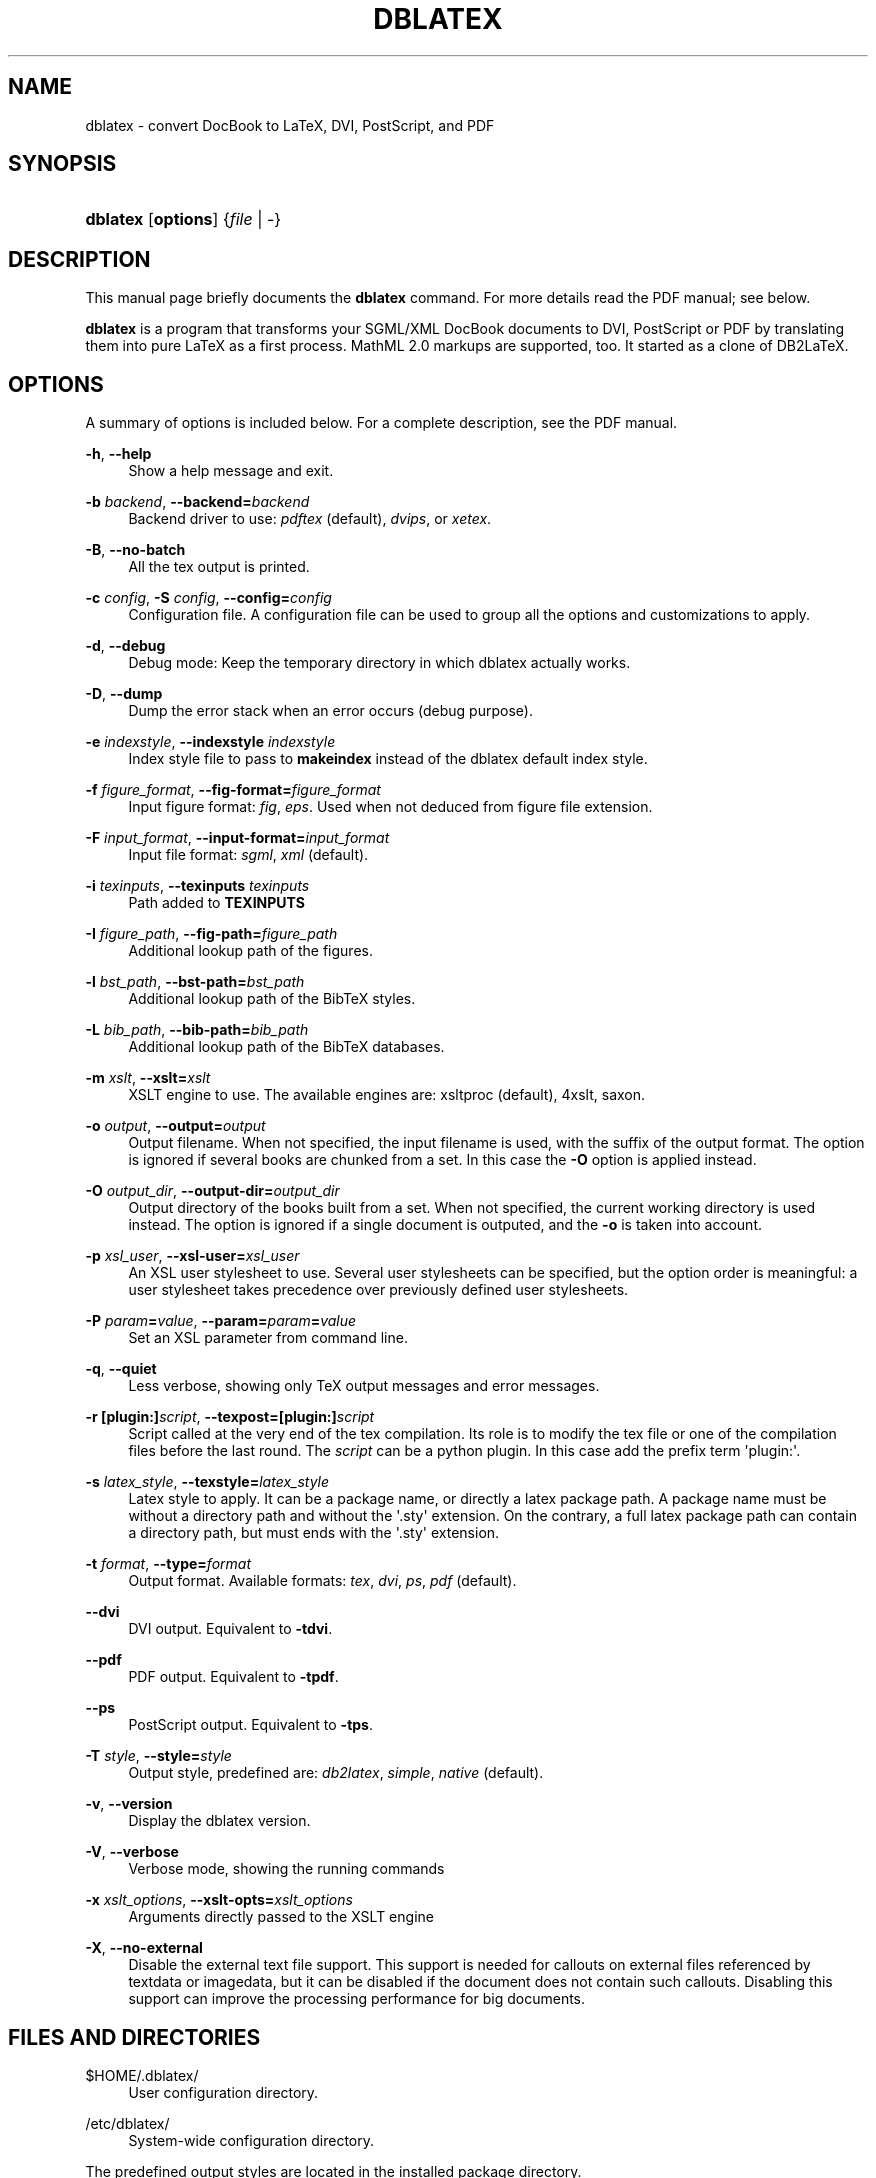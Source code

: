 '\" t
.\"     Title: dblatex
.\"    Author: Benoit Guillon
.\" Generator: DocBook XSL Stylesheets v1.79.1 <http://docbook.sf.net/>
.\"      Date: March 6, 2015
.\"    Manual: Dblatex Manual Page
.\"    Source: dblatex \fI0.3.12\fR
.\"  Language: English
.\"
.TH "DBLATEX" "1" "March 6, 2015" "dblatex \fI0\&.3\&.12\fR" "Dblatex Manual Page"
.\" -----------------------------------------------------------------
.\" * Define some portability stuff
.\" -----------------------------------------------------------------
.\" ~~~~~~~~~~~~~~~~~~~~~~~~~~~~~~~~~~~~~~~~~~~~~~~~~~~~~~~~~~~~~~~~~
.\" http://bugs.debian.org/507673
.\" http://lists.gnu.org/archive/html/groff/2009-02/msg00013.html
.\" ~~~~~~~~~~~~~~~~~~~~~~~~~~~~~~~~~~~~~~~~~~~~~~~~~~~~~~~~~~~~~~~~~
.ie \n(.g .ds Aq \(aq
.el       .ds Aq '
.\" -----------------------------------------------------------------
.\" * set default formatting
.\" -----------------------------------------------------------------
.\" disable hyphenation
.nh
.\" disable justification (adjust text to left margin only)
.ad l
.\" -----------------------------------------------------------------
.\" * MAIN CONTENT STARTS HERE *
.\" -----------------------------------------------------------------
.SH "NAME"
dblatex \- convert DocBook to LaTeX, DVI, PostScript, and PDF
.SH "SYNOPSIS"
.HP \w'\fBdblatex\fR\ 'u
\fBdblatex\fR [\fBoptions\fR] {\fIfile\fR\ |\ \-}
.SH "DESCRIPTION"
.PP
This manual page briefly documents the
\fBdblatex\fR
command\&. For more details read the
PDF
manual; see below\&.
.PP
\fBdblatex\fR
is a program that transforms your
SGML/XML
DocBook
documents to
DVI,
PostScript
or
PDF
by translating them into pure
LaTeX
as a first process\&.
MathML 2\&.0
markups are supported, too\&.
It started as a clone of DB2LaTeX\&.
.SH "OPTIONS"
.PP
A summary of options is included below\&.
For a complete description, see the PDF manual\&.
.PP
\fB\-h\fR, \fB\-\-help\fR
.RS 4
Show a help message and exit\&.
.RE
.PP
\fB\-b \fR\fB\fIbackend\fR\fR, \fB\-\-backend=\fR\fB\fIbackend\fR\fR
.RS 4
Backend driver to use:
\fIpdftex\fR
(default),
\fIdvips\fR, or
\fIxetex\fR\&.
.RE
.PP
\fB\-B\fR, \fB\-\-no\-batch\fR
.RS 4
All the tex output is printed\&.
.RE
.PP
\fB\-c \fR\fB\fIconfig\fR\fR, \fB\-S \fR\fB\fIconfig\fR\fR, \fB\-\-config=\fR\fB\fIconfig\fR\fR
.RS 4
Configuration file\&. A configuration file can be used to group all the options and customizations to apply\&.
.RE
.PP
\fB\-d\fR, \fB\-\-debug\fR
.RS 4
Debug mode: Keep the temporary directory in which dblatex actually works\&.
.RE
.PP
\fB\-D\fR, \fB\-\-dump\fR
.RS 4
Dump the error stack when an error occurs (debug purpose)\&.
.RE
.PP
\fB\-e \fR\fB\fIindexstyle\fR\fR, \fB\-\-indexstyle \fR\fB\fIindexstyle\fR\fR
.RS 4
Index style file to pass to
\fBmakeindex\fR
instead of the dblatex default index style\&.
.RE
.PP
\fB\-f \fR\fB\fIfigure_format\fR\fR, \fB\-\-fig\-format=\fR\fB\fIfigure_format\fR\fR
.RS 4
Input figure format:
\fIfig\fR,
\fIeps\fR\&. Used when not deduced from figure file extension\&.
.RE
.PP
\fB\-F \fR\fB\fIinput_format\fR\fR, \fB\-\-input\-format=\fR\fB\fIinput_format\fR\fR
.RS 4
Input file format:
\fIsgml\fR,
\fIxml\fR
(default)\&.
.RE
.PP
\fB\-i \fR\fB\fItexinputs\fR\fR, \fB\-\-texinputs \fR\fB\fItexinputs\fR\fR
.RS 4
Path added to
\fBTEXINPUTS\fR
.RE
.PP
\fB\-I \fR\fB\fIfigure_path\fR\fR, \fB\-\-fig\-path=\fR\fB\fIfigure_path\fR\fR
.RS 4
Additional lookup path of the figures\&.
.RE
.PP
\fB\-l \fR\fB\fIbst_path\fR\fR, \fB\-\-bst\-path=\fR\fB\fIbst_path\fR\fR
.RS 4
Additional lookup path of the BibTeX styles\&.
.RE
.PP
\fB\-L \fR\fB\fIbib_path\fR\fR, \fB\-\-bib\-path=\fR\fB\fIbib_path\fR\fR
.RS 4
Additional lookup path of the BibTeX databases\&.
.RE
.PP
\fB\-m \fR\fB\fIxslt\fR\fR, \fB\-\-xslt=\fR\fB\fIxslt\fR\fR
.RS 4
XSLT engine to use\&. The available engines are: xsltproc (default), 4xslt, saxon\&.
.RE
.PP
\fB\-o \fR\fB\fIoutput\fR\fR, \fB\-\-output=\fR\fB\fIoutput\fR\fR
.RS 4
Output filename\&. When not specified, the input filename is used, with the suffix of the output format\&. The option is ignored if several books are chunked from a set\&. In this case the
\fB\-O\fR
option is applied instead\&.
.RE
.PP
\fB\-O \fR\fB\fIoutput_dir\fR\fR, \fB\-\-output\-dir=\fR\fB\fIoutput_dir\fR\fR
.RS 4
Output directory of the books built from a set\&. When not specified, the current working directory is used instead\&. The option is ignored if a single document is outputed, and the
\fB\-o\fR
is taken into account\&.
.RE
.PP
\fB\-p \fR\fB\fIxsl_user\fR\fR, \fB\-\-xsl\-user=\fR\fB\fIxsl_user\fR\fR
.RS 4
An
XSL
user stylesheet to use\&. Several user stylesheets can be specified, but the option order is meaningful: a user stylesheet takes precedence over previously defined user stylesheets\&.
.RE
.PP
\fB\-P \fR\fB\fIparam\fR\fR\fB=\fR\fB\fIvalue\fR\fR, \fB\-\-param=\fR\fB\fIparam\fR\fR\fB=\fR\fB\fIvalue\fR\fR
.RS 4
Set an
XSL
parameter from command line\&.
.RE
.PP
\fB\-q\fR, \fB\-\-quiet\fR
.RS 4
Less verbose, showing only TeX output messages and error messages\&.
.RE
.PP
\fB\-r \fR\fB[plugin:]\fR\fB\fIscript\fR\fR, \fB\-\-texpost=\fR\fB[plugin:]\fR\fB\fIscript\fR\fR
.RS 4
Script called at the very end of the tex compilation\&. Its role is to modify the tex file or one of the compilation files before the last round\&. The
\fIscript\fR
can be a python plugin\&. In this case add the prefix term \*(Aqplugin:\*(Aq\&.
.RE
.PP
\fB\-s \fR\fB\fIlatex_style\fR\fR, \fB\-\-texstyle=\fR\fB\fIlatex_style\fR\fR
.RS 4
Latex style to apply\&. It can be a package name, or directly a latex package path\&. A package name must be without a directory path and without the \*(Aq\&.sty\*(Aq extension\&. On the contrary, a full latex package path can contain a directory path, but must ends with the \*(Aq\&.sty\*(Aq extension\&.
.RE
.PP
\fB\-t \fR\fB\fIformat\fR\fR, \fB\-\-type=\fR\fB\fIformat\fR\fR
.RS 4
Output format\&. Available formats:
\fItex\fR,
\fIdvi\fR,
\fIps\fR,
\fIpdf\fR
(default)\&.
.RE
.PP
\fB\-\-dvi\fR
.RS 4
DVI output\&. Equivalent to
\fB\-tdvi\fR\&.
.RE
.PP
\fB\-\-pdf\fR
.RS 4
PDF output\&. Equivalent to
\fB\-tpdf\fR\&.
.RE
.PP
\fB\-\-ps\fR
.RS 4
PostScript output\&. Equivalent to
\fB\-tps\fR\&.
.RE
.PP
\fB\-T \fR\fB\fIstyle\fR\fR, \fB\-\-style=\fR\fB\fIstyle\fR\fR
.RS 4
Output style, predefined are:
\fIdb2latex\fR,
\fIsimple\fR,
\fInative\fR
(default)\&.
.RE
.PP
\fB\-v\fR, \fB\-\-version\fR
.RS 4
Display the dblatex version\&.
.RE
.PP
\fB\-V\fR, \fB\-\-verbose\fR
.RS 4
Verbose mode, showing the running commands
.RE
.PP
\fB\-x \fR\fB\fIxslt_options\fR\fR, \fB\-\-xslt\-opts=\fR\fB\fIxslt_options\fR\fR
.RS 4
Arguments directly passed to the
XSLT engine
.RE
.PP
\fB\-X\fR, \fB\-\-no\-external\fR
.RS 4
Disable the external text file support\&. This support is needed for callouts on external files referenced by
textdata
or
imagedata, but it can be disabled if the document does not contain such callouts\&. Disabling this support can improve the processing performance for big documents\&.
.RE
.SH "FILES AND DIRECTORIES"
.PP
$HOME/\&.dblatex/
.RS 4
User configuration directory\&.
.RE
.PP
/etc/dblatex/
.RS 4
System\-wide configuration directory\&.
.RE
.PP
The predefined output styles are located in the installed package directory\&.
.SH "ENVIRONMENT VARIABLES"
.PP
\fBDBLATEX_CONFIG_FILES\fR
.RS 4
Extra configuration directories that may contain some dblatex configuration files\&.
.RE
.SH "EXAMPLES"
.PP
To produce
myfile\&.pdf
from
myfile\&.xml:
.sp
.if n \{\
.RS 4
.\}
.nf
dblatex myfile\&.xml
.fi
.if n \{\
.RE
.\}
.PP
To set some XSL parameters from the command line:
.sp
.if n \{\
.RS 4
.\}
.nf
dblatex \-P latex\&.babel\&.language=de myfile\&.xml
.fi
.if n \{\
.RE
.\}
.PP
To use your XSL stylesheet:
.sp
.if n \{\
.RS 4
.\}
.nf
dblatex \-p myconfig\&.xsl myfile\&.xml
.fi
.if n \{\
.RE
.\}
.PP
To use the db2latex output style:
.sp
.if n \{\
.RS 4
.\}
.nf
dblatex \-T db2latex myfile\&.xml
.fi
.if n \{\
.RE
.\}
.PP
To apply your own latex style:
.sp
.if n \{\
.RS 4
.\}
.nf
dblatex \-s mystyle myfile\&.xml
dblatex \-s /path/to/mystyle\&.sty myfile\&.xml
.fi
.if n \{\
.RE
.\}
.PP
To pass extra arguments to the XSLT engine:
.sp
.if n \{\
.RS 4
.\}
.nf
dblatex \-x "\-\-path /path/to/load/entity" myfile\&.xml
.fi
.if n \{\
.RE
.\}
.PP
To use
\fBdblatex\fR
and profiling:
.sp
.if n \{\
.RS 4
.\}
.nf
xsltproc \-\-param profile\&.attribute "\*(Aqoutput\*(Aq" \e
         \-\-param profile\&.value "\*(Aqpdf\*(Aq" \e
         /path/to/profiling/profile\&.xsl \e
         myfile\&.xml | dblatex \-o myfile\&.pdf \-
.fi
.if n \{\
.RE
.\}
.PP
To build a set of books:
.sp
.if n \{\
.RS 4
.\}
.nf
dblatex \-O /path/to/chunk/dir \-Pset\&.book\&.num=all myfile\&.xml
.fi
.if n \{\
.RE
.\}
.sp
.SH "SEE ALSO"
.PP
The program is documented fully by
"DocBook to LaTeX Publishing \- User Manual"
available in the package\*(Aqs documentation directory\&.
.SH "AUTHORS"
.PP
\fBBenoit Guillon\fR
.RS 4
Upstream maintainer
.RE
.PP
\fBAndreas Hoenen\fR <\&andreas\&.hoenen@arcor\&.de\&>
.RS 4
Debian maintainer
.RE
.SH "COPYRIGHT"
.br
Copyright \(co 2005, 2006, 2007, 2008, 2009, 2010, 2011, 2012, 2013, 2014, 2015 Andreas Hoenen
.br
.PP
This manual page was written for the
Debian(TM)
system (but it may be used by others)\&.
.PP
Permission is granted to copy, distribute and/or modify this document under the terms of the
GNU
General Public License, Version 2 or any later version published by the Free Software Foundation\&.
.PP
On
Debian(TM)
systems, the complete text of the
GNU
General Public License can be found in
/usr/share/common\-licenses/GPL\&.
.sp
